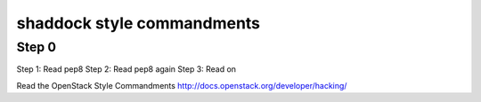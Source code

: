 shaddock style commandments
-----------------------------

Step 0
~~~~~~
Step 1: Read pep8
Step 2: Read pep8 again
Step 3: Read on

Read the OpenStack Style Commandments http://docs.openstack.org/developer/hacking/
